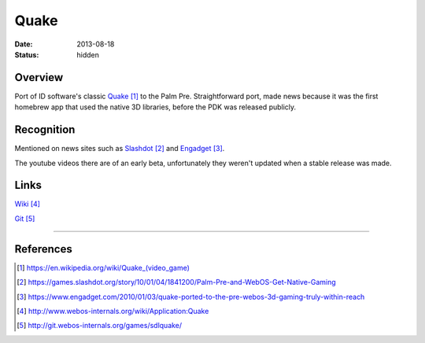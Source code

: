 Quake
#####

:date: 2013-08-18
:status: hidden

.. image:: http://www.webos-internals.org/images/9/96/Quake_icon3_copy.png
  :width: 100px
  :alt: WebOS Quake Logo

Overview
--------

Port of ID software's classic Quake_ to the Palm Pre.  Straightforward port, made news because it was the first homebrew app that used the native 3D libraries, before the PDK was released publicly.

Recognition
-----------

Mentioned on news sites such as Slashdot_ and Engadget_.

The youtube videos there are of an early beta, unfortunately they weren't updated when a stable release was made.

Links
-----

Wiki_

Git_

---------------

References
----------

.. target-notes::

.. _Quake: https://en.wikipedia.org/wiki/Quake_(video_game)
.. _Slashdot: https://games.slashdot.org/story/10/01/04/1841200/Palm-Pre-and-WebOS-Get-Native-Gaming
.. _Engadget: https://www.engadget.com/2010/01/03/quake-ported-to-the-pre-webos-3d-gaming-truly-within-reach
.. _Wiki: http://www.webos-internals.org/wiki/Application:Quake
.. _Git: http://git.webos-internals.org/games/sdlquake/
